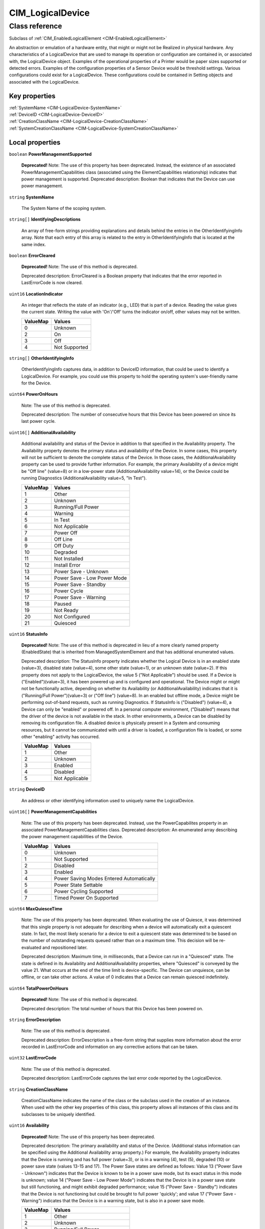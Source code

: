 .. _CIM-LogicalDevice:

CIM_LogicalDevice
-----------------

Class reference
===============
Subclass of :ref:`CIM_EnabledLogicalElement <CIM-EnabledLogicalElement>`

An abstraction or emulation of a hardware entity, that might or might not be Realized in physical hardware. Any characteristics of a LogicalDevice that are used to manage its operation or configuration are contained in, or associated with, the LogicalDevice object. Examples of the operational properties of a Printer would be paper sizes supported or detected errors. Examples of the configuration properties of a Sensor Device would be threshold settings. Various configurations could exist for a LogicalDevice. These configurations could be contained in Setting objects and associated with the LogicalDevice.


Key properties
^^^^^^^^^^^^^^

| :ref:`SystemName <CIM-LogicalDevice-SystemName>`
| :ref:`DeviceID <CIM-LogicalDevice-DeviceID>`
| :ref:`CreationClassName <CIM-LogicalDevice-CreationClassName>`
| :ref:`SystemCreationClassName <CIM-LogicalDevice-SystemCreationClassName>`

Local properties
^^^^^^^^^^^^^^^^

.. _CIM-LogicalDevice-PowerManagementSupported:

``boolean`` **PowerManagementSupported**

    **Deprecated!** 
    Note: The use of this property has been deprecated. Instead, the existence of an associated PowerManagementCapabilities class (associated using the ElementCapabilities relationship) indicates that power management is supported. Deprecated description: Boolean that indicates that the Device can use power management.

    
.. _CIM-LogicalDevice-SystemName:

``string`` **SystemName**

    The System Name of the scoping system.

    
.. _CIM-LogicalDevice-IdentifyingDescriptions:

``string[]`` **IdentifyingDescriptions**

    An array of free-form strings providing explanations and details behind the entries in the OtherIdentifyingInfo array. Note that each entry of this array is related to the entry in OtherIdentifyingInfo that is located at the same index.

    
.. _CIM-LogicalDevice-ErrorCleared:

``boolean`` **ErrorCleared**

    **Deprecated!** 
    Note: The use of this method is deprecated. 

    Deprecated description: ErrorCleared is a Boolean property that indicates that the error reported in LastErrorCode is now cleared.

    
.. _CIM-LogicalDevice-LocationIndicator:

``uint16`` **LocationIndicator**

    An integer that reflects the state of an indicator (e.g., LED) that is part of a device. Reading the value gives the current state. Writing the value with 'On'/'Off' turns the indicator on/off, other values may not be written.

    
    ======== =============
    ValueMap Values       
    ======== =============
    0        Unknown      
    2        On           
    3        Off          
    4        Not Supported
    ======== =============
    
.. _CIM-LogicalDevice-OtherIdentifyingInfo:

``string[]`` **OtherIdentifyingInfo**

    OtherIdentifyingInfo captures data, in addition to DeviceID information, that could be used to identify a LogicalDevice. For example, you could use this property to hold the operating system's user-friendly name for the Device.

    
.. _CIM-LogicalDevice-PowerOnHours:

``uint64`` **PowerOnHours**

    Note: The use of this method is deprecated. 

    Deprecated description: The number of consecutive hours that this Device has been powered on since its last power cycle.

    
.. _CIM-LogicalDevice-AdditionalAvailability:

``uint16[]`` **AdditionalAvailability**

    Additional availability and status of the Device in addition to that specified in the Availability property. The Availability property denotes the primary status and availability of the Device. In some cases, this property will not be sufficient to denote the complete status of the Device. In those cases, the AdditionalAvailability property can be used to provide further information. For example, the primary Availability of a device might be "Off line" (value=8) or in a low-power state (AdditionalAvailability value=14), or the Device could be running Diagnostics (AdditionalAvailability value=5, "In Test").

    
    ======== ===========================
    ValueMap Values                     
    ======== ===========================
    1        Other                      
    2        Unknown                    
    3        Running/Full Power         
    4        Warning                    
    5        In Test                    
    6        Not Applicable             
    7        Power Off                  
    8        Off Line                   
    9        Off Duty                   
    10       Degraded                   
    11       Not Installed              
    12       Install Error              
    13       Power Save - Unknown       
    14       Power Save - Low Power Mode
    15       Power Save - Standby       
    16       Power Cycle                
    17       Power Save - Warning       
    18       Paused                     
    19       Not Ready                  
    20       Not Configured             
    21       Quiesced                   
    ======== ===========================
    
.. _CIM-LogicalDevice-StatusInfo:

``uint16`` **StatusInfo**

    **Deprecated!** 
    Note: The use of this method is deprecated in lieu of a more clearly named property (EnabledState) that is inherited from ManagedSystemElement and that has additional enumerated values. 

    Deprecated description: The StatusInfo property indicates whether the Logical Device is in an enabled state (value=3), disabled state (value=4), some other state (value=1), or an unknown state (value=2). If this property does not apply to the LogicalDevice, the value 5 ("Not Applicable") should be used. If a Device is ("Enabled")(value=3), it has been powered up and is configured and operational. The Device might or might not be functionally active, depending on whether its Availability (or AdditionalAvailability) indicates that it is ("Running/Full Power")(value=3) or ("Off line") (value=8). In an enabled but offline mode, a Device might be performing out-of-band requests, such as running Diagnostics. If StatusInfo is ("Disabled") (value=4), a Device can only be "enabled" or powered off. In a personal computer environment, ("Disabled") means that the driver of the device is not available in the stack. In other environments, a Device can be disabled by removing its configuration file. A disabled device is physically present in a System and consuming resources, but it cannot be communicated with until a driver is loaded, a configuration file is loaded, or some other "enabling" activity has occurred.

    
    ======== ==============
    ValueMap Values        
    ======== ==============
    1        Other         
    2        Unknown       
    3        Enabled       
    4        Disabled      
    5        Not Applicable
    ======== ==============
    
.. _CIM-LogicalDevice-DeviceID:

``string`` **DeviceID**

    An address or other identifying information used to uniquely name the LogicalDevice.

    
.. _CIM-LogicalDevice-PowerManagementCapabilities:

``uint16[]`` **PowerManagementCapabilities**

    Note: The use of this property has been deprecated. Instead, use the PowerCapabilites property in an associated PowerManagementCapabilities class. Deprecated description: An enumerated array describing the power management capabilities of the Device.

    
    ======== ========================================
    ValueMap Values                                  
    ======== ========================================
    0        Unknown                                 
    1        Not Supported                           
    2        Disabled                                
    3        Enabled                                 
    4        Power Saving Modes Entered Automatically
    5        Power State Settable                    
    6        Power Cycling Supported                 
    7        Timed Power On Supported                
    ======== ========================================
    
.. _CIM-LogicalDevice-MaxQuiesceTime:

``uint64`` **MaxQuiesceTime**

    Note: The use of this property has been deprecated. When evaluating the use of Quiesce, it was determined that this single property is not adequate for describing when a device will automatically exit a quiescent state. In fact, the most likely scenario for a device to exit a quiescent state was determined to be based on the number of outstanding requests queued rather than on a maximum time. This decision will be re-evaluated and repositioned later. 

    Deprecated description: Maximum time, in milliseconds, that a Device can run in a "Quiesced" state. The state is defined in its Availability and AdditionalAvailability properties, where "Quiesced" is conveyed by the value 21. What occurs at the end of the time limit is device-specific. The Device can unquiesce, can be offline, or can take other actions. A value of 0 indicates that a Device can remain quiesced indefinitely.

    
.. _CIM-LogicalDevice-TotalPowerOnHours:

``uint64`` **TotalPowerOnHours**

    **Deprecated!** 
    Note: The use of this method is deprecated. 

    Deprecated description: The total number of hours that this Device has been powered on.

    
.. _CIM-LogicalDevice-ErrorDescription:

``string`` **ErrorDescription**

    Note: The use of this method is deprecated. 

    Deprecated description: ErrorDescription is a free-form string that supplies more information about the error recorded in LastErrorCode and information on any corrective actions that can be taken.

    
.. _CIM-LogicalDevice-LastErrorCode:

``uint32`` **LastErrorCode**

    Note: The use of this method is deprecated. 

    Deprecated description: LastErrorCode captures the last error code reported by the LogicalDevice.

    
.. _CIM-LogicalDevice-CreationClassName:

``string`` **CreationClassName**

    CreationClassName indicates the name of the class or the subclass used in the creation of an instance. When used with the other key properties of this class, this property allows all instances of this class and its subclasses to be uniquely identified.

    
.. _CIM-LogicalDevice-Availability:

``uint16`` **Availability**

    **Deprecated!** 
    Note: The use of this property has been deprecated. 

    Deprecated description: The primary availability and status of the Device. (Additional status information can be specified using the Additional Availability array property.) For example, the Availability property indicates that the Device is running and has full power (value=3), or is in a warning (4), test (5), degraded (10) or power save state (values 13-15 and 17). The Power Save states are defined as follows: Value 13 ("Power Save - Unknown") indicates that the Device is known to be in a power save mode, but its exact status in this mode is unknown; value 14 ("Power Save - Low Power Mode") indicates that the Device is in a power save state but still functioning, and might exhibit degraded performance; value 15 ("Power Save - Standby") indicates that the Device is not functioning but could be brought to full power 'quickly'; and value 17 ("Power Save - Warning") indicates that the Device is in a warning state, but is also in a power save mode.

    
    ======== ===========================
    ValueMap Values                     
    ======== ===========================
    1        Other                      
    2        Unknown                    
    3        Running/Full Power         
    4        Warning                    
    5        In Test                    
    6        Not Applicable             
    7        Power Off                  
    8        Off Line                   
    9        Off Duty                   
    10       Degraded                   
    11       Not Installed              
    12       Install Error              
    13       Power Save - Unknown       
    14       Power Save - Low Power Mode
    15       Power Save - Standby       
    16       Power Cycle                
    17       Power Save - Warning       
    18       Paused                     
    19       Not Ready                  
    20       Not Configured             
    21       Quiesced                   
    ======== ===========================
    
.. _CIM-LogicalDevice-SystemCreationClassName:

``string`` **SystemCreationClassName**

    The CreationClassName of the scoping system.

    

Local methods
^^^^^^^^^^^^^

    .. _CIM-LogicalDevice-Reset:

``uint32`` **Reset** ()

    Requests a reset of the LogicalDevice. The return value should be 0 if the request was successfully executed, 1 if the request is not supported, and some other value if an error occurred. In a subclass, the set of possible return codes could be specified, using a ValueMap qualifier on the method. The strings to which the ValueMap contents are 'translated' can also be specified in the subclass as a Values array qualifier.

    
    **Parameters**
    
*None*
    .. _CIM-LogicalDevice-SetPowerState:

``uint32`` **SetPowerState** (``uint16`` PowerState, ``datetime`` Time)

    **Deprecated!** 
    Note: The use of this method has been deprecated. Instead, use the SetPowerState method in the associated PowerManagementService class. Deprecated description: Sets the power state of the Device.

    
    **Parameters**
    
        *IN* ``uint16`` **PowerState**
            The power state to set.

            
            ======== ===========================
            ValueMap Values                     
            ======== ===========================
            1        Full Power                 
            2        Power Save - Low Power Mode
            3        Power Save - Standby       
            4        Power Save - Other         
            5        Power Cycle                
            6        Power Off                  
            ======== ===========================
            
        
        *IN* ``datetime`` **Time**
            Time indicates when the power state should be set, either as a regular date-time value or as an interval value (where the interval begins when the method invocation is received).

            
        
    
    .. _CIM-LogicalDevice-QuiesceDevice:

``uint32`` **QuiesceDevice** (``boolean`` Quiesce)

    Note: The use of this method has been deprecated in lieu of the more general RequestStateChange method that directly overlaps with the functionality provided by this method. 

    Deprecated description: Requests that the LogicalDevice cleanly cease all activity ("Quiesce" input parameter=TRUE) or resume activity (=FALSE). For this method to quiesce a Device, that Device should have an Availability (or Additional Availability) of "Running/Full Power" (value=3) and an EnabledStatus/StatusInfo of "Enabled". For example, if quiesced, a Device can then be taken offline for diagnostics, or disabled for power off and hot swap. For the method to "unquiesce" a Device, that Device should have an Availability (or AdditionalAvailability) of "Quiesced" (value=21) and an EnabledStatus or StatusInfo of "Enabled". In this case, the Device would be returned to an "Enabled" and "Running/Full Power" status. 

    The return code of the method should indicate the success or failure of the quiesce. It should return 0 if successful, 1 if the request is not supported at all, 2 if the request is not supported due to the current state of the Device, and some other value if any other error occurred. In a subclass, the set of possible return codes could be specified, using a ValueMap qualifier on the method. The strings to which the ValueMap contents are 'translated' can also be specified in the subclass as a Values array qualifier.

    
    **Parameters**
    
        *IN* ``boolean`` **Quiesce**
            If set to TRUE, then cleanly cease all activity. If FALSE, resume activity.

            
        
    
    .. _CIM-LogicalDevice-EnableDevice:

``uint32`` **EnableDevice** (``boolean`` Enabled)

    **Deprecated!** 
    Note: The use of this method has been deprecated in lieu of the more general RequestStateChange method that directly overlaps with the functionality provided by this method. 

    Deprecated description: Requests that the LogicalDevice be enabled ("Enabled" input parameter=TRUE) or disabled (=FALSE). If successful, the StatusInfo or EnabledState properties of the Device should reflect the desired state (enabled or disabled). Note that this function overlaps with the RequestedState property. RequestedState was added to the model to maintain a record (for example, a persisted value) of the last state request. Invoking the EnableDevice method should set the RequestedState property appropriately. 

    The return code should be 0 if the request was successfully executed, 1 if the request is not supported, and some other value if an error occurred. In a subclass, the set of possible return codes could be specified by using a ValueMap qualifier on the method. The strings to which the ValueMap contents are 'translated' can also be specified in the subclass as a Values array qualifier.

    
    **Parameters**
    
        *IN* ``boolean`` **Enabled**
            If TRUE, enable the device. If FALSE, disable the device.

            
        
    
    .. _CIM-LogicalDevice-OnlineDevice:

``uint32`` **OnlineDevice** (``boolean`` Online)

    **Deprecated!** 
    Note: The use of this method has been deprecated in lieu of the more general RequestStateChange method that directly overlaps with the functionality provided by this method. 

    Deprecated description: Requests that the LogicalDevice be brought online ("Online" input parameter=TRUE) or taken offline (=FALSE). "Online" indicates that the Device is ready to accept requests, and is operational and fully functioning. In this case, the Availability property of the Device would be set to a value of 3 ("Running/Full Power"). "Offline" indicates that a Device is powered on and operational, but is not processing functional requests. In an offline state, a Device might be capable of running diagnostics or generating operational alerts. For example, when the "Offline" button is pushed on a Printer, the Device is no longer available to process print jobs, but it could be available for diagnostics or maintenance. 

    If this method is successful, the Availability and AdditionalAvailability properties of the Device should reflect the updated status. If a failure occurs when you try to bring the Device online or offline, it should remain in its current state. The request, if unsuccessful, should not leave the Device in an indeterminate state. When bringing a Device back "Online" from an "Offline" mode, the Device should be restored to its last "Online" state, if at all possible. Only a Device that has an EnabledState or StatusInfo of "Enabled" and has been configured can be brought online or taken offline. 

    OnlineDevice should return 0 if successful, 1 if the request is not supported at all, 2 if the request is not supported due to the current state of the Device, and some other value if any other error occurred. In a subclass, the set of possible return codes could be specified, using a ValueMap qualifier on the method. The strings to which the ValueMap contents are 'translated' can also be specified in the subclass as a Values array qualifier. 

    Note that the function of this method overlaps with the RequestedState property. RequestedState was added to the model to maintain a record (for example, a persisted value) of the last state request. Invoking the OnlineDevice method should set the RequestedState property appropriately.

    
    **Parameters**
    
        *IN* ``boolean`` **Online**
            If TRUE, take the device online. If FALSE, take the device offline.

            
        
    
    .. _CIM-LogicalDevice-SaveProperties:

``uint32`` **SaveProperties** ()

    **Deprecated!** 
    Note: The use of this method is deprecated. Its function is handled more generally by the ConfigurationData subclass of SettingData. 

    Deprecated description: Requests that the Device capture its current configuration, setup or state information, or both in a backing store. 

    The information returned by this method could be used at a later time (using the RestoreProperties method) to return a Device to its present "condition". This method might not be supported by all Devices. The method should return 0 if successful, 1 if the request is not supported, and some other value if any other error occurred. In a subclass, the set of possible return codes could be specified, using a ValueMap qualifier on the method. The strings to which the ValueMap contents are 'translated' can also be specified in the subclass as a Values array qualifier.

    
    **Parameters**
    
*None*
    .. _CIM-LogicalDevice-RestoreProperties:

``uint32`` **RestoreProperties** ()

    Note: The use of this method is deprecated. Its function is handled more generally by the ConfigurationData subclass of SettingData. 

    Requests that the Device re-establish its configuration, setup or state information, or both from a backing store. The information would have been captured at an earlier time (using the SaveProperties method). This method might not be supported by all Devices. The method should return 0 if successful, 1 if the request is not supported, and some other value if any other error occurred. In a subclass, the set of possible return codes could be specified using a ValueMap qualifier on the method. The strings to which the ValueMap contents are 'translated' can also be specified in the subclass as a Values array qualifier.

    
    **Parameters**
    
*None*

Inherited properties
^^^^^^^^^^^^^^^^^^^^

| ``uint16`` :ref:`RequestedState <CIM-EnabledLogicalElement-RequestedState>`
| ``uint16`` :ref:`HealthState <CIM-ManagedSystemElement-HealthState>`
| ``string[]`` :ref:`StatusDescriptions <CIM-ManagedSystemElement-StatusDescriptions>`
| ``uint16`` :ref:`CommunicationStatus <CIM-ManagedSystemElement-CommunicationStatus>`
| ``datetime`` :ref:`TimeOfLastStateChange <CIM-EnabledLogicalElement-TimeOfLastStateChange>`
| ``string`` :ref:`Name <CIM-ManagedSystemElement-Name>`
| ``string`` :ref:`Status <CIM-ManagedSystemElement-Status>`
| ``string`` :ref:`ElementName <CIM-ManagedElement-ElementName>`
| ``string`` :ref:`Description <CIM-ManagedElement-Description>`
| ``uint16`` :ref:`TransitioningToState <CIM-EnabledLogicalElement-TransitioningToState>`
| ``uint64`` :ref:`Generation <CIM-ManagedElement-Generation>`
| ``uint16`` :ref:`PrimaryStatus <CIM-ManagedSystemElement-PrimaryStatus>`
| ``string`` :ref:`InstanceID <CIM-ManagedElement-InstanceID>`
| ``uint16`` :ref:`OperatingStatus <CIM-ManagedSystemElement-OperatingStatus>`
| ``uint16`` :ref:`DetailedStatus <CIM-ManagedSystemElement-DetailedStatus>`
| ``datetime`` :ref:`InstallDate <CIM-ManagedSystemElement-InstallDate>`
| ``uint16`` :ref:`EnabledDefault <CIM-EnabledLogicalElement-EnabledDefault>`
| ``uint16`` :ref:`EnabledState <CIM-EnabledLogicalElement-EnabledState>`
| ``string`` :ref:`Caption <CIM-ManagedElement-Caption>`
| ``uint16[]`` :ref:`AvailableRequestedStates <CIM-EnabledLogicalElement-AvailableRequestedStates>`
| ``string`` :ref:`OtherEnabledState <CIM-EnabledLogicalElement-OtherEnabledState>`
| ``uint16[]`` :ref:`OperationalStatus <CIM-ManagedSystemElement-OperationalStatus>`

Inherited methods
^^^^^^^^^^^^^^^^^

| :ref:`RequestStateChange <CIM-EnabledLogicalElement-RequestStateChange>`

